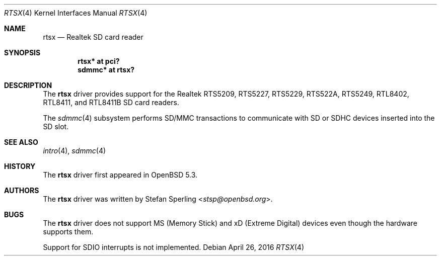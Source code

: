 .\"	$OpenBSD: rtsx.4,v 1.9 2016/04/26 00:21:27 jsg Exp $
.\"
.\" Theo de Raadt, 2006. Public Domain.
.\" Stefan Sperling, 2012. Public Domain.
.\"
.Dd $Mdocdate: April 26 2016 $
.Dt RTSX 4
.Os
.Sh NAME
.Nm rtsx
.Nd Realtek SD card reader
.Sh SYNOPSIS
.Cd "rtsx* at pci?"
.Cd "sdmmc* at rtsx?"
.Sh DESCRIPTION
The
.Nm
driver provides support for the Realtek RTS5209, RTS5227, RTS5229,
RTS522A, RTS5249, RTL8402, RTL8411, and RTL8411B SD card readers.
.Pp
The
.Xr sdmmc 4
subsystem performs SD/MMC transactions to communicate with SD
or SDHC devices inserted into the SD slot.
.Sh SEE ALSO
.Xr intro 4 ,
.Xr sdmmc 4
.Sh HISTORY
The
.Nm
driver first appeared in
.Ox 5.3 .
.Sh AUTHORS
.An -nosplit
The
.Nm
driver was written by
.An Stefan Sperling Aq Mt stsp@openbsd.org .
.Sh BUGS
The
.Nm
driver does not support MS (Memory Stick) and xD (Extreme Digital) devices
even though the hardware supports them.
.Pp
Support for SDIO interrupts is not implemented.
